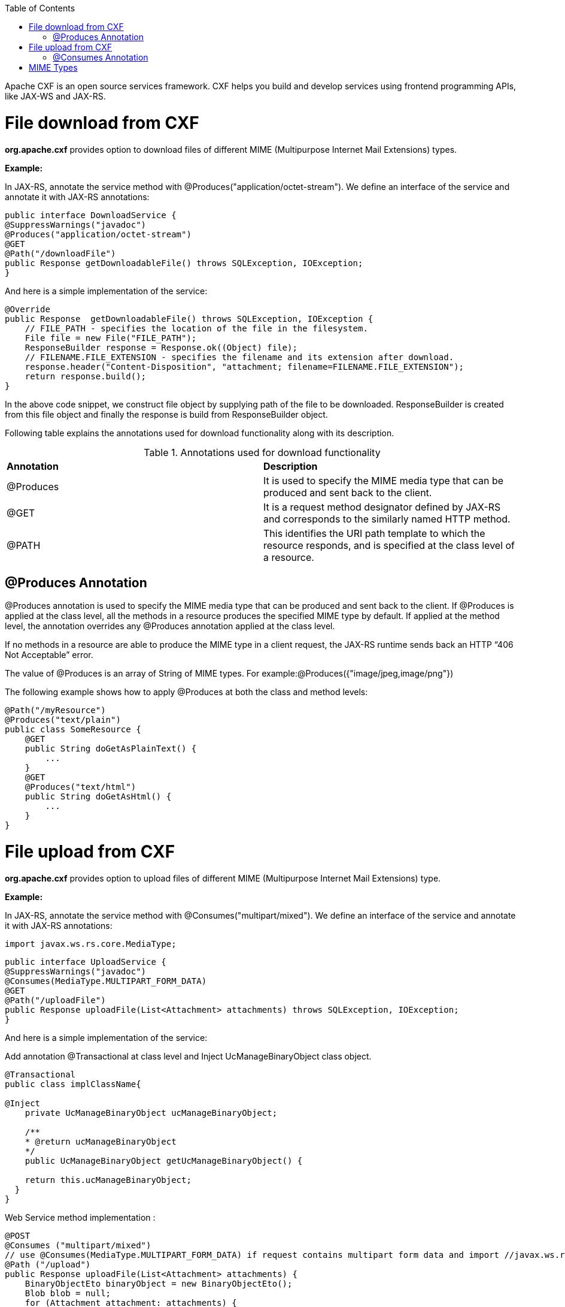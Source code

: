 :toc: macro
toc::[]

Apache CXF is an open source services framework. CXF helps you build and develop services using frontend programming APIs, like JAX-WS and JAX-RS. 

# File download from CXF

*org.apache.cxf* provides option to download files of different MIME (Multipurpose Internet Mail Extensions) types.

*Example:*

In JAX-RS, annotate the service method with @Produces("application/octet-stream"). We define an interface of the service and annotate it with JAX-RS annotations:


[source,java]
--------
public interface DownloadService {
@SuppressWarnings("javadoc")
@Produces("application/octet-stream")
@GET
@Path("/downloadFile")
public Response getDownloadableFile() throws SQLException, IOException;
}
--------

And here is a simple implementation of the service:

[source,java]
--------
@Override
public Response  getDownloadableFile() throws SQLException, IOException {
    // FILE_PATH - specifies the location of the file in the filesystem.
    File file = new File("FILE_PATH"); 
    ResponseBuilder response = Response.ok((Object) file);
    // FILENAME.FILE_EXTENSION - specifies the filename and its extension after download.
    response.header("Content-Disposition", "attachment; filename=FILENAME.FILE_EXTENSION"); 
    return response.build();
}
--------

In the above code snippet, we construct file object by supplying path of the file to be downloaded. ResponseBuilder is created from this file object and finally the response is build from ResponseBuilder object.

Following table explains the annotations used for download functionality along with its description.

.Annotations used for download functionality
|===
|*Annotation*|*Description*
|@Produces|It is used to specify the MIME media type that can be produced and sent back to the client.
|@GET|It is a request method designator defined by JAX-RS and corresponds to the similarly named HTTP method.
|@PATH|This identifies the URI path template to which the resource responds, and is specified at the class level of a resource.
|===


## @Produces Annotation

@Produces annotation is used to specify the MIME media type that can be produced and sent back to the client. If @Produces is applied at the class level, all the methods in a resource produces the specified MIME type by default. If applied at the method level, the annotation overrides any @Produces annotation applied at the class level.

If no methods in a resource are able to produce the MIME type in a client request, the JAX-RS runtime sends back an HTTP “406 Not Acceptable” error.

The value of @Produces is an array of String of MIME types.
For example:@Produces({"image/jpeg,image/png"})

The following example shows how to apply @Produces at both the class and method levels:

[source,java]
--------
@Path("/myResource")
@Produces("text/plain")
public class SomeResource {
    @GET
    public String doGetAsPlainText() {
	...
    }
    @GET
    @Produces("text/html")
    public String doGetAsHtml() {
	...
    }
}

--------


# File upload from CXF

*org.apache.cxf* provides option to upload files of different MIME (Multipurpose Internet Mail Extensions) type.

*Example:*

In JAX-RS, annotate the service method with @Consumes("multipart/mixed"). We define an interface of the service and annotate it with JAX-RS annotations:

[source,java]
--------
import javax.ws.rs.core.MediaType;
--------

[source,java]
--------
public interface UploadService {
@SuppressWarnings("javadoc")
@Consumes(MediaType.MULTIPART_FORM_DATA)
@GET
@Path("/uploadFile")
public Response uploadFile(List<Attachment> attachments) throws SQLException, IOException;
}
--------

And here is a simple implementation of the service:

Add annotation @Transactional at class level and Inject UcManageBinaryObject class object.

[source,java]
--------
@Transactional
public class implClassName{

@Inject
    private UcManageBinaryObject ucManageBinaryObject;

    /**
    * @return ucManageBinaryObject
    */
    public UcManageBinaryObject getUcManageBinaryObject() {

    return this.ucManageBinaryObject;
  }
}
--------


Web Service method implementation :

[source,java]
--------
@POST 
@Consumes ("multipart/mixed") 
// use @Consumes(MediaType.MULTIPART_FORM_DATA) if request contains multipart form data and import //javax.ws.rs.core.MediaType;
@Path ("/upload") 
public Response uploadFile(List<Attachment> attachments) {
    BinaryObjectEto binaryObject = new BinaryObjectEto();
    Blob blob = null;
    for (Attachment attachment: attachments) {
      DataHandler handler = attachment.getDataHandler();
      try {
          InputStream stream = handler.getInputStream();
          OutputStream outputStream = new ByteArrayOutputStream();
          IOUtils.copy(stream, outputStream);
          byte[] byteArray = outputStream.toString().getBytes();
          if (byteArray != null && byteArray.length != 0) {
          blob = new SerialBlob(byteArray);
          getUcManageBinaryObject().saveBinaryObject(blob, binaryObject);
          }
      } catch (SQLException e) {
            throw new SQLException(e.getMessage(), e);
      } catch (IOException e) {
            throw new IOException(e.getMessage(), e);
    }
  }
  return Response.ok("file uploaded").build();  
 }
--------


In the above code snippet, we are iterating the attachments that are uploaded and extracting InputStream for each Attachment. Each InputStream is converted to the bytearray and a Blob object is created out of it.  The Blob object is 
saved to database by calling saveBinaryObject(blob, binaryObject).

Following table explains the annotations used for upload functionality along with its description.

.Annotations used for upload functionality
|===
|*Annotation*|*Description*
|@Consumes|It is used to specify MIME media type that can be accepted, or consumed, from the client.
|@GET|It is a request method designator defined by JAX-RS and corresponds to the similarly named HTTP method.
|@PATH|This identifies the URI path template to which the resource responds, and is specified at the class level of a resource.
|===

## @Consumes Annotation

The @Consumes annotation is used to specify MIME media type that can be accepted, or consumed, from the client. If @Consumes is applied at the class level, all the response methods accept the specified MIME types by default. If applied at the method level, @Consumes overrides any @Consumes annotation applied at the class level.

If a resource is unable to consume the MIME type of a client request, the JAX-RS runtime sends back an HTTP 415 (“Unsupported Media Type”) error.

The value of @Consumes is an array of String of acceptable MIME types.For example:@Consumes({"text/plain,text/html"})

The following example shows how to apply @Consumes at both the class and method levels:

[source,java]
--------
@Path("/myResource")
@Consumes("multipart/related")
public class SomeResource {
    @POST
    public String doPost(MimeMultipart mimeMultipartData) {
	...
    }

    @POST
    @Consumes("application/x-www-form-urlencoded")
    public String doPost2(FormURLEncodedProperties formData) {
	...
    }
}
--------


= MIME Types

MIME stands for "Multipurpose Internet Mail Extensions". It is a way of identifying files on the Internet according to their nature and format. For example, using the "Content-type" header value defined in a HTTP response, the browser can open the file with the proper extension/plugin.

For more information visit : http://www.freeformatter.com/mime-types-list.html 